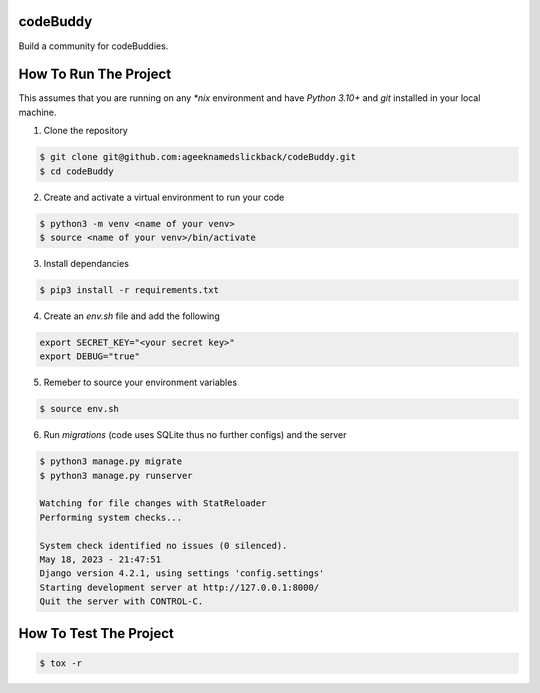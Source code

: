 codeBuddy
==============

Build a community for codeBuddies.

How To Run The Project
======================

This assumes that you are running on any `*nix` environment and have `Python 3.10+` and `git` installed
in your local machine.

1. Clone the repository

.. code-block:: bash

    $ git clone git@github.com:ageeknamedslickback/codeBuddy.git
    $ cd codeBuddy

2. Create and activate a virtual environment to run your code

.. code-block:: bash

    $ python3 -m venv <name of your venv>
    $ source <name of your venv>/bin/activate

3. Install dependancies

.. code-block:: bash

    $ pip3 install -r requirements.txt

4. Create an `env.sh` file and add the following

.. code-block:: bash

    export SECRET_KEY="<your secret key>"
    export DEBUG="true"

5. Remeber to source your environment variables

.. code-block:: bash

    $ source env.sh


6. Run `migrations` (code uses SQLite thus no further configs) and the server

.. code-block:: bash

    $ python3 manage.py migrate
    $ python3 manage.py runserver

    Watching for file changes with StatReloader
    Performing system checks...

    System check identified no issues (0 silenced).
    May 18, 2023 - 21:47:51
    Django version 4.2.1, using settings 'config.settings'
    Starting development server at http://127.0.0.1:8000/
    Quit the server with CONTROL-C.

How To Test The Project
=======================

.. code-block:: bash

    $ tox -r
